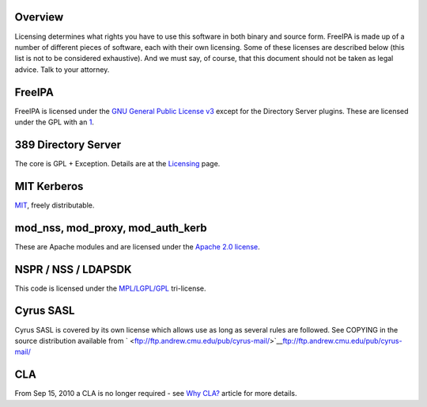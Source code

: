 Overview
----------------------------------------------------------------------------------------------

Licensing determines what rights you have to use this software in both
binary and source form. FreeIPA is made up of a number of different
pieces of software, each with their own licensing. Some of these
licenses are described below (this list is not to be considered
exhaustive). And we must say, of course, that this document should not
be taken as legal advice. Talk to your attorney.

FreeIPA
----------------------------------------------------------------------------------------------

FreeIPA is licensed under the `GNU General Public License
v3 <http://www.gnu.org/licenses/gpl-3.0.en.html>`__ except for the
Directory Server plugins. These are licensed under the GPL with an
`1 <http://directory.fedoraproject.org/docs/389ds/FAQ/annotated-gpl-exception-license.html>`__.



389 Directory Server
----------------------------------------------------------------------------------------------

The core is GPL + Exception. Details are at the
`Licensing <http://directory.fedoraproject.org/wiki/Licensing>`__ page.



MIT Kerberos
----------------------------------------------------------------------------------------------

`MIT <http://k5wiki.kerberos.org/wiki/MIT_Kerberos_License>`__, freely
distributable.



mod_nss, mod_proxy, mod_auth_kerb
----------------------------------------------------------------------------------------------

These are Apache modules and are licensed under the `Apache 2.0
license <http://www.apache.org/licenses/>`__.



NSPR / NSS / LDAPSDK
----------------------------------------------------------------------------------------------

This code is licensed under the
`MPL/LGPL/GPL <http://www.mozilla.org/MPL/>`__ tri-license.



Cyrus SASL
----------------------------------------------------------------------------------------------

Cyrus SASL is covered by its own license which allows use as long as
several rules are followed. See COPYING in the source distribution
available from
` <ftp://ftp.andrew.cmu.edu/pub/cyrus-mail/>`__\ ftp://ftp.andrew.cmu.edu/pub/cyrus-mail/

CLA
----------------------------------------------------------------------------------------------

From Sep 15, 2010 a CLA is no longer required - see `Why
CLA? <WhyCLA>`__ article for more details.
